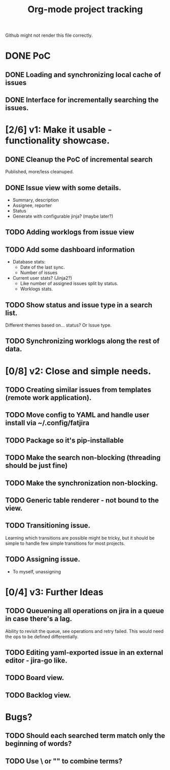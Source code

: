 #+TITLE: Org-mode project tracking

Github might not render this file correctly.

* DONE PoC
  CLOSED: [2020-09-29 Tue 00:18]
** DONE Loading and synchronizing local cache of issues
   CLOSED: [2020-09-29 Tue 00:13]
** DONE Interface for incrementally searching the issues.


* [2/6] v1: Make it usable - functionality showcase.
** DONE Cleanup the PoC of incremental search
   CLOSED: [2020-09-29 Tue 16:14]
   Published, more/less cleanuped.
** DONE Issue view with some details.
   CLOSED: [2020-09-30 Wed 02:55]
   - Summary, description
   - Assignee, reporter
   - Status
   - Generate with configurable jinja? (maybe later?)
** TODO Adding worklogs from issue view
** TODO Add some dashboard information
   - Database stats:
     - Date of the last sync.
     - Number of issues
   - Current user stats? (Jinja2?)
     - Like number of assigned issues split by status.
     - Worklogs stats.
** TODO Show status and issue type in a search list.
   Different themes based on... status? Or Issue type.
** TODO Synchronizing worklogs along the rest of data.

* [0/8] v2: Close and simple needs.
** TODO Creating similar issues from templates (remote work application).
** TODO Move config to YAML and handle user install via ~/.config/fatjira
** TODO Package so it's pip-installable
** TODO Make the search non-blocking (threading should be just fine)
** TODO Make the synchronization non-blocking.
** TODO Generic table renderer - not bound to the view.
** TODO Transitioning issue.
   Learning which transitions are possible might be tricky, but it should be
   simple to handle few simple transitions for most projects.
** TODO Assigning issue.
   - To myself, unassigning
* [0/4] v3: Further Ideas
** TODO Queuening all operations on jira in a queue in case there's a lag.
   Ability to revisit the queue, see operations and retry failed.
   This would need the ops to be defined differentially.
** TODO Editing yaml-exported issue in an external editor - jira-go like.
** TODO Board view.
** TODO Backlog view.


* Bugs?
** TODO Should each searched term match only the beginning of words?
** TODO Use \ or "" to combine terms?

